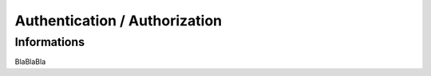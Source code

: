 .. _auth:


******************************
Authentication / Authorization
******************************

Informations
============

BlaBlaBla